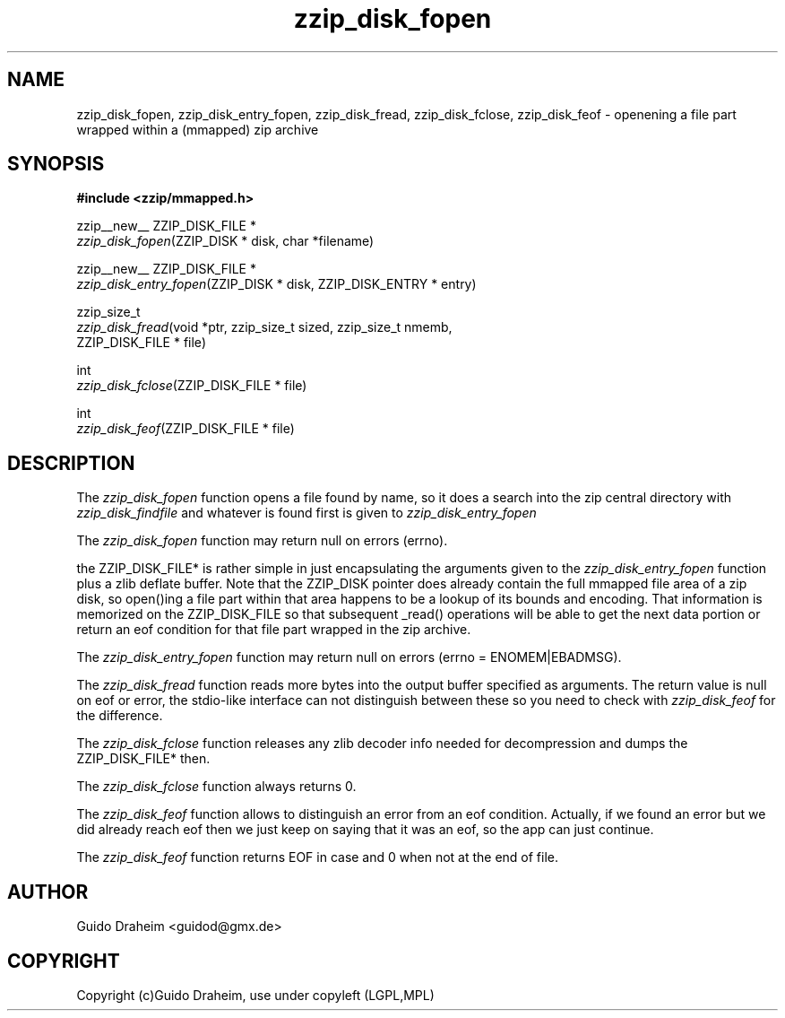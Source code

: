 .TH "zzip_disk_fopen" "3" "0\&.13\&.69" "zziplib" "zziplib Function List"
.ie \n(.g .ds Aq \(aq
.el        .ds Aq 
.nh
.ad l
.SH "NAME"
zzip_disk_fopen, zzip_disk_entry_fopen, zzip_disk_fread, zzip_disk_fclose, zzip_disk_feof \-  openening a file part wrapped within a (mmapped) zip archive 
.SH "SYNOPSIS"
.sp
.nf
.B "#include <zzip/mmapped\&.h>"
.B ""
.sp
zzip__new__ ZZIP_DISK_FILE *
\fIzzip_disk_fopen\fR(ZZIP_DISK * disk, char *filename)

zzip__new__ ZZIP_DISK_FILE *
\fIzzip_disk_entry_fopen\fR(ZZIP_DISK * disk, ZZIP_DISK_ENTRY * entry)

zzip_size_t
\fIzzip_disk_fread\fR(void *ptr, zzip_size_t sized, zzip_size_t nmemb,
                ZZIP_DISK_FILE * file)

int
\fIzzip_disk_fclose\fR(ZZIP_DISK_FILE * file)

int
\fIzzip_disk_feof\fR(ZZIP_DISK_FILE * file)


.fi
.sp
.SH "DESCRIPTION"
 The \fIzzip_disk_fopen\fP function opens a file found by name, so it does a search into the zip central directory with \fIzzip_disk_findfile\fP and whatever is found first is given to \fIzzip_disk_entry_fopen\fP 
.sp
 The \fIzzip_disk_fopen\fP function may return null on errors (errno).  
.sp
 the ZZIP_DISK_FILE* is rather simple in just encapsulating the arguments given to the \fIzzip_disk_entry_fopen\fP function plus a zlib deflate buffer. Note that the ZZIP_DISK pointer does already contain the full mmapped file area of a zip disk, so open()ing a file part within that area happens to be a lookup of its bounds and encoding. That information is memorized on the ZZIP_DISK_FILE so that subsequent _read() operations will be able to get the next data portion or return an eof condition for that file part wrapped in the zip archive. 
.sp
 The \fIzzip_disk_entry_fopen\fP function may return null on errors (errno = ENOMEM|EBADMSG).  
.sp
 The \fIzzip_disk_fread\fP function reads more bytes into the output buffer specified as arguments. The return value is null on eof or error, the stdio-like interface can not distinguish between these so you need to check with \fIzzip_disk_feof\fP for the difference.  
.sp
 The \fIzzip_disk_fclose\fP function releases any zlib decoder info needed for decompression and dumps the ZZIP_DISK_FILE* then. 
.sp
 The \fIzzip_disk_fclose\fP function always returns 0.  
.sp
 The \fIzzip_disk_feof\fP function allows to distinguish an error from an eof condition. Actually, if we found an error but we did already reach eof then we just keep on saying that it was an eof, so the app can just continue. 
.sp
 The \fIzzip_disk_feof\fP function returns EOF in case and 0 when not at the end of file.  
.sp
.sp
.SH "AUTHOR"
 Guido Draheim <guidod@gmx.de> 
.sp
.sp
.SH "COPYRIGHT"
 Copyright (c)Guido Draheim, use under copyleft (LGPL,MPL)  
.sp
.sp
